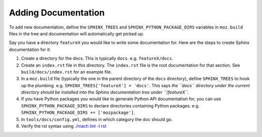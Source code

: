 Adding Documentation
--------------------

To add new documentation, define the ``SPHINX_TREES`` and
``SPHINX_PYTHON_PACKAGE_DIRS`` variables in ``moz.build`` files in
the tree and documentation will automatically get picked up.

Say you have a directory ``featureX`` you would like to write some
documentation for. Here are the steps to create Sphinx documentation
for it:

1. Create a directory for the docs. This is typically ``docs``. e.g.
   ``featureX/docs``.
2. Create an ``index.rst`` file in this directory. The ``index.rst`` file
   is the root documentation for that section. See ``build/docs/index.rst``
   for an example file.
3. In a ``moz.build`` file (typically the one in the parent directory of
   the ``docs`` directory), define ``SPHINX_TREES`` to hook up the plumbing.
   e.g. ``SPHINX_TREES['featureX'] = 'docs'``. This says *the ``docs``
   directory under the current directory should be installed into the
   Sphinx documentation tree under ``/featureX``*.
4. If you have Python packages you would like to generate Python API
   documentation for, you can use ``SPHINX_PYTHON_PACKAGE_DIRS`` to
   declare directories containing Python packages. e.g.
   ``SPHINX_PYTHON_PACKAGE_DIRS += ['mozpackage']``.
5. In ``tools/docs/config.yml``, defines in which category the doc
   should go.
6. Verify the rst syntax using `./mach lint -l rst`_

.. _./mach lint -l rst: /tools/lint/linters/rstlinter.html

